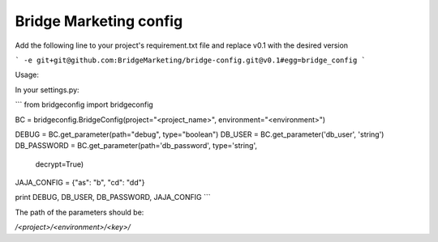 Bridge Marketing config
=======================

Add the following line to your project's requirement.txt file and replace v0.1
with the desired version

```
-e git+git@github.com:BridgeMarketing/bridge-config.git@v0.1#egg=bridge_config
```

Usage:

In your settings.py:

```
from bridgeconfig import bridgeconfig

BC = bridgeconfig.BridgeConfig(project="<project_name>", environment="<environment>")

DEBUG = BC.get_parameter(path="debug", type="boolean")
DB_USER = BC.get_parameter('db_user', 'string')
DB_PASSWORD =  BC.get_parameter(path='db_password', type='string', 
                                decrypt=True)
JAJA_CONFIG = {"as": "b", "cd": "dd"}

print DEBUG, DB_USER, DB_PASSWORD, JAJA_CONFIG
```

The path of the parameters should be:

*/<project>/<environment>/<key>/*
